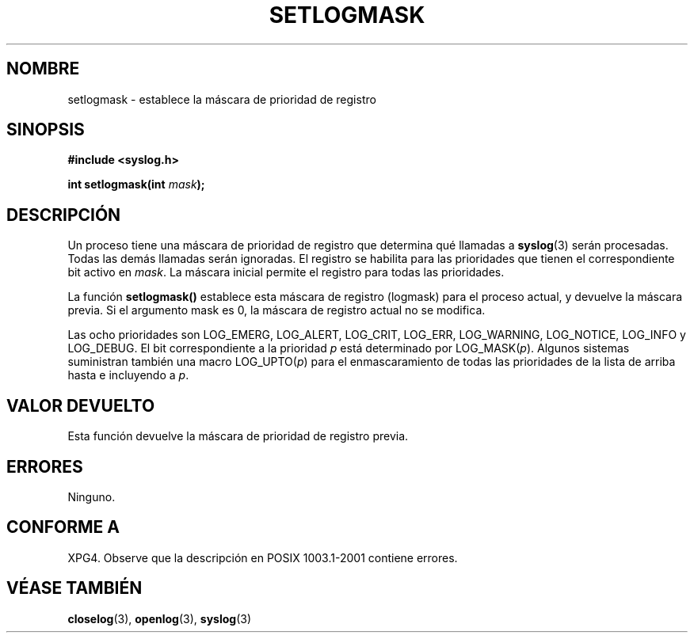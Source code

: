 .\" Copyright (C) 2001 Andries Brouwer <aeb@cwi.nl>.
.\"
.\" Permission is granted to make and distribute verbatim copies of this
.\" manual provided the copyright notice and this permission notice are
.\" preserved on all copies.
.\"
.\" Permission is granted to copy and distribute modified versions of this
.\" manual under the conditions for verbatim copying, provided that the
.\" entire resulting derived work is distributed under the terms of a
.\" permission notice identical to this one
.\" 
.\" Since the Linux kernel and libraries are constantly changing, this
.\" manual page may be incorrect or out-of-date.  The author(s) assume no
.\" responsibility for errors or omissions, or for damages resulting from
.\" the use of the information contained herein.  The author(s) may not
.\" have taken the same level of care in the production of this manual,
.\" which is licensed free of charge, as they might when working
.\" professionally.
.\" 
.\" Formatted or processed versions of this manual, if unaccompanied by
.\" the source, must acknowledge the copyright and authors of this work.
.\"
.\" Traducido por Miguel Pérez Ibars <mpi79470@alu.um.es> el 13-agosto-2004
.\"
.TH SETLOGMASK 3  "5 octubre 2001" "" "Manual del Programador de Linux"
.SH NOMBRE
setlogmask \- establece la máscara de prioridad de registro
.SH SINOPSIS
.nf
.B #include <syslog.h>
.sp
.BI "int setlogmask(int " mask );
.fi
.SH DESCRIPCIÓN
Un proceso tiene una máscara de prioridad de registro que determina qué llamadas a
.BR syslog (3)
serán procesadas. Todas las demás llamadas serán ignoradas.
El registro se habilita para las prioridades que tienen el correspondiente
bit activo en
.IR mask .
La máscara inicial permite el registro para todas las prioridades.
.LP
La función
.B setlogmask()
establece esta máscara de registro (logmask) para el proceso actual,
y devuelve la máscara previa.
Si el argumento mask es 0, la máscara de registro actual no se modifica.
.LP
Las ocho prioridades son LOG_EMERG, LOG_ALERT, LOG_CRIT, LOG_ERR,
LOG_WARNING, LOG_NOTICE, LOG_INFO y LOG_DEBUG.
El bit correspondiente a la prioridad \fIp\fP está determinado por LOG_MASK(\fIp\fP).
Algunos sistemas suministran también una macro LOG_UPTO(\fIp\fP) para el enmascaramiento
de todas las prioridades de la lista de arriba hasta e incluyendo a \fIp\fP.
.SH "VALOR DEVUELTO"
Esta función devuelve la máscara de prioridad de registro previa.
.SH ERRORES
Ninguno.
.\" .SH OBSERVACIONES
.\" The glibc logmask handling was broken in versions before glibc 2.1.1.
.SH "CONFORME A"
XPG4.
Observe que la descripción en POSIX 1003.1-2001 contiene errores.
.SH "VÉASE TAMBIÉN"
.BR closelog (3),
.BR openlog (3),
.BR syslog (3)
